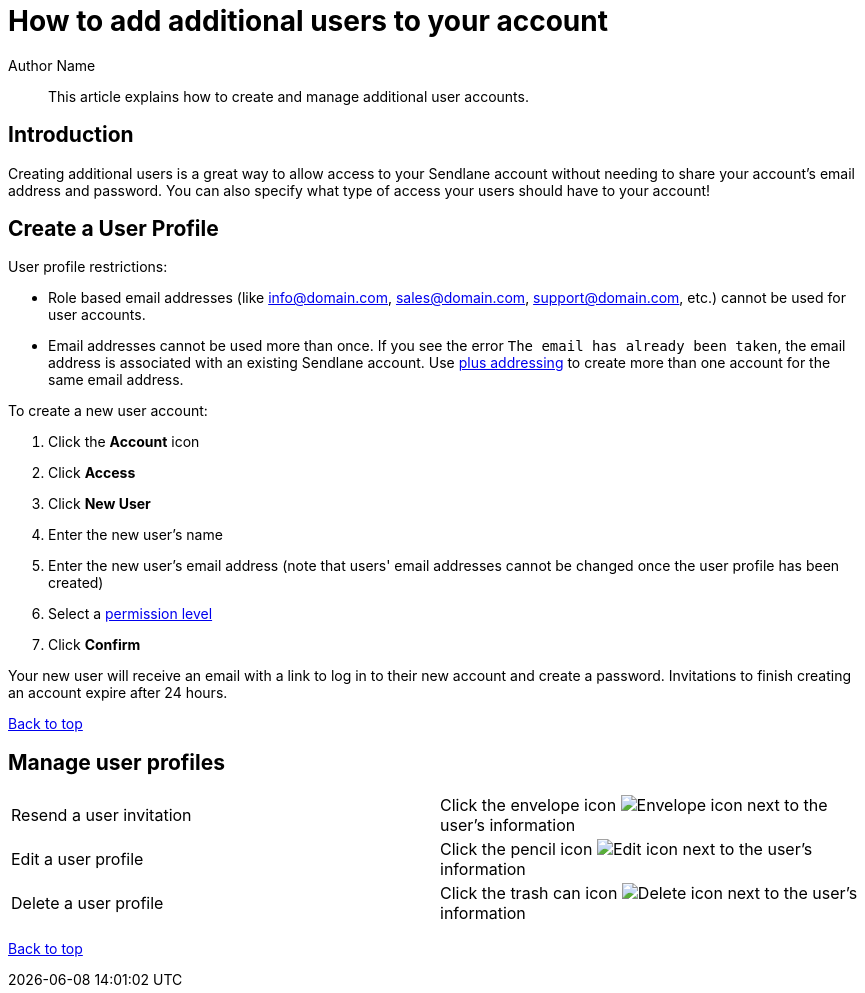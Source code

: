 :last-update-label:
[#top]
= How to add additional users to your account
:page-title: How to add additional users to your account  // Default page title, modify per article
:page-aliases:  // Add aliases as /path/to/old/url
:page-status: draft  // Options: draft, in-review, published, deprecated
:page-description:  // Optimize for SEO
:author: Author Name
:keywords: users, permission, access
:page-diataxis: how-to // Options: explanation (explaining a concept not guiding users through a process), how-to (guiding users through a process with a prescriptive outcome), reference, tutorial (teaches users a new concept)

// Article content starts here
[#abstract]
[abstract]
--
This article explains how to create and manage additional user accounts.
--

== Introduction

Creating additional users is a great way to allow access to your Sendlane account without needing to share your account's email address and password.
You can also specify what type of access your users should have to your account!

[#creating]
== Create a User Profile

User profile restrictions:

* Role based email addresses (like info@domain.com, sales@domain.com,
support@domain.com, etc.) cannot be used for user accounts.

* Email addresses cannot be used more than once. If you see the error `The email has already been taken`, the email address is associated with an existing Sendlane account. Use https://learn.microsoft.com/en-us/exchange/recipients-in-exchange-online/plus-addressing-in-exchange-online[plus addressing] to create more than one account for the same email address.

To create a new user account:

. Click the *Account* icon
. Click *Access*
. Click *New User*
. Enter the new user's name
. Enter the new user's email address (note that users' email addresses
cannot be changed once the user profile has been created)
. Select a
https://help.sendlane.com/article/491-how-to-set-user-permissions[permission
level]
. Click *Confirm*

Your new user will receive an email with a link to log in to their new account and create a password.
Invitations to finish creating an account expire after 24 hours.

link:#top[Back to top]

[#resend]
== Manage user profiles

[cols="1,1"]
|===
|Resend a user invitation
|Click the envelope icon image:../../../assets/icon_resend.png[Envelope icon] next to the user's information

|Edit a user profile
|Click the pencil icon image:../../../assets/icon_edit.png[Edit icon] next to the user's information

|Delete a user profile
|Click the trash can icon image:../../../assets/icon_trash.png[Delete icon] next to the user's information
|===

link:#top[Back to top]



